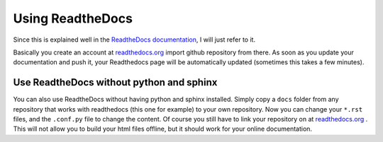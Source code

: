 .. _rdt:

Using ReadtheDocs
==================

Since this is explained well in the `ReadtheDocs documentation`_, I will just refer to it.

Basically you create an account at `readthedocs.org`_ import github repository from there. As soon as you 
update your documentation and push it,
your Readthedocs page will be automatically updated (sometimes this takes a few minutes).


Use ReadtheDocs without python and sphinx
------------------------------------------

You can also use ReadtheDocs without having python and sphinx installed. Simply copy a ``docs`` folder from any
repository that works with readthedocs (this one for example) to your own repository. Now you can change your ``*.rst`` files,
and the ``.conf.py`` file to change the content. Of course you still have to link your repository on at `readthedocs.org`_ .
This will not allow you to build your html files offline, but it should work for your online documentation.

.. _ReadtheDocs documentation: http://docs.readthedocs.io/en/latest/getting_started.html#sign-up-and-connect-an-external-account
.. _readthedocs.org: https://readthedocs.org/